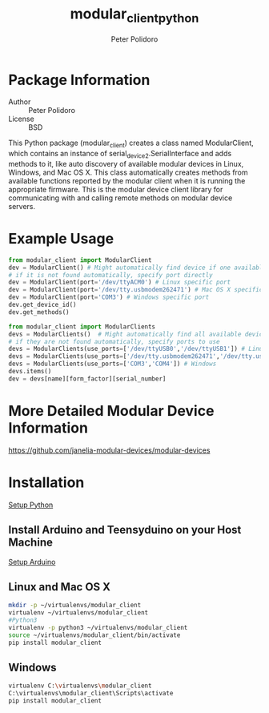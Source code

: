 #+TITLE: modular_client_python
#+AUTHOR: Peter Polidoro
#+EMAIL: peterpolidoro@gmail.com

* Package Information
  - Author :: Peter Polidoro
  - License :: BSD

  This Python package (modular_client) creates a class named
  ModularClient, which contains an instance of
  serial_device2.SerialInterface and adds methods to it, like auto
  discovery of available modular devices in Linux, Windows, and Mac OS
  X. This class automatically creates methods from available functions
  reported by the modular client when it is running the appropriate
  firmware. This is the modular device client library for communicating
  with and calling remote methods on modular device servers.

* Example Usage


  #+BEGIN_SRC python
    from modular_client import ModularClient
    dev = ModularClient() # Might automatically find device if one available
    # if it is not found automatically, specify port directly
    dev = ModularClient(port='/dev/ttyACM0') # Linux specific port
    dev = ModularClient(port='/dev/tty.usbmodem262471') # Mac OS X specific port
    dev = ModularClient(port='COM3') # Windows specific port
    dev.get_device_id()
    dev.get_methods()
  #+END_SRC

  #+BEGIN_SRC python
    from modular_client import ModularClients
    devs = ModularClients()  # Might automatically find all available devices
    # if they are not found automatically, specify ports to use
    devs = ModularClients(use_ports=['/dev/ttyUSB0','/dev/ttyUSB1']) # Linux
    devs = ModularClients(use_ports=['/dev/tty.usbmodem262471','/dev/tty.usbmodem262472']) # Mac OS X
    devs = ModularClients(use_ports=['COM3','COM4']) # Windows
    devs.items()
    dev = devs[name][form_factor][serial_number]
  #+END_SRC

* More Detailed Modular Device Information

  [[https://github.com/janelia-modular-devices/modular-devices]]

* Installation

  [[https://github.com/janelia-pypi/python_setup][Setup Python]]

** Install Arduino and Teensyduino on your Host Machine

   [[https://github.com/janelia-arduino/arduino_setup][Setup Arduino]]

** Linux and Mac OS X

   #+BEGIN_SRC sh
     mkdir -p ~/virtualenvs/modular_client
     virtualenv ~/virtualenvs/modular_client
     #Python3
     virtualenv -p python3 ~/virtualenvs/modular_client
     source ~/virtualenvs/modular_client/bin/activate
     pip install modular_client
   #+END_SRC

** Windows

   #+BEGIN_SRC sh
     virtualenv C:\virtualenvs\modular_client
     C:\virtualenvs\modular_client\Scripts\activate
     pip install modular_client
   #+END_SRC
